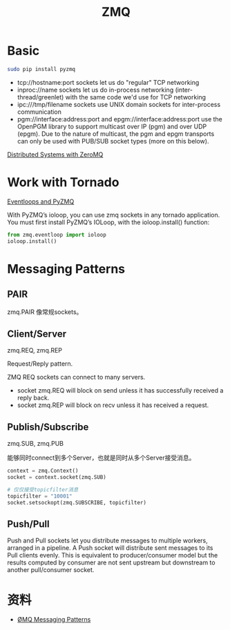 #+TITLE: ZMQ
#+LINK_UP: index.html
#+LINK_HOME: index.html

* Basic
  #+BEGIN_SRC sh
    sudo pip install pyzmq
  #+END_SRC

  - tcp://hostname:port sockets let us do "regular" TCP networking
  - inproc://name sockets let us do in-process networking (inter-thread/greenlet) with the same code we'd use for TCP networking
  - ipc:///tmp/filename sockets use UNIX domain sockets for inter-process communication
  - pgm://interface:address:port and epgm://interface:address:port use the OpenPGM library to support multicast over IP (pgm) and over UDP (epgm). Due to the nature of multicast, the pgm and epgm transports can only be used with PUB/SUB socket types (more on this below).

  [[http://blog.pythonisito.com/2012/08/distributed-systems-with-zeromq.html][Distributed Systems with ZeroMQ]]

* Work with Tornado
  [[http://zeromq.github.com/pyzmq/eventloop.html][Eventloops and PyZMQ]]

  With PyZMQ’s ioloop, you can use zmq sockets in any tornado application. You must first install PyZMQ’s IOLoop, with the ioloop.install() function:

  #+BEGIN_SRC python
    from zmq.eventloop import ioloop
    ioloop.install()
  #+END_SRC

* Messaging Patterns
** PAIR
   zmq.PAIR
   像常规sockets。

** Client/Server
   zmq.REQ, zmq.REP

   Request/Reply pattern.

   ZMQ REQ sockets can connect to many servers.

   - socket zmq.REQ will block on send unless it has successfully received a reply back.
   - socket zmq.REP will block on recv unless it has received a request.

** Publish/Subscribe
   zmq.SUB, zmq.PUB

   能够同时connect到多个Server，也就是同时从多个Server接受消息。

   #+BEGIN_SRC python
     context = zmq.Context()
     socket = context.socket(zmq.SUB)

     # 仅仅接受topicfilter消息
     topicfilter = "10001"
     socket.setsockopt(zmq.SUBSCRIBE, topicfilter)
   #+END_SRC

** Push/Pull
   Push and Pull sockets let you distribute messages to multiple workers, arranged in a pipeline. A Push socket will distribute sent messages to its Pull clients evenly. This is equivalent to producer/consumer model but the results computed by consumer are not sent upstream but downstream to another pull/consumer socket.



* 资料
  - [[https://learning-0mq-with-pyzmq.readthedocs.org/en/latest/pyzmq/patterns/patterns.html][ØMQ Messaging Patterns]]
